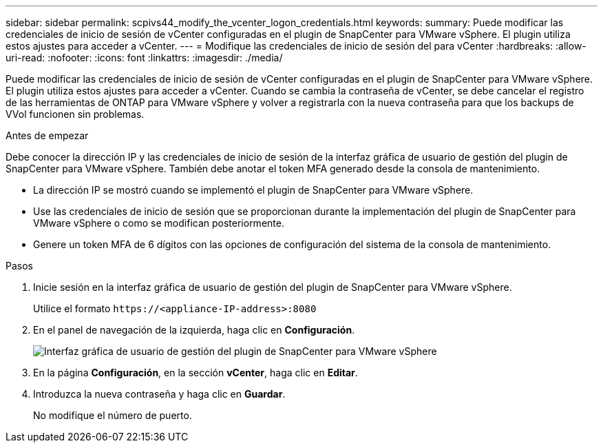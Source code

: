 ---
sidebar: sidebar 
permalink: scpivs44_modify_the_vcenter_logon_credentials.html 
keywords:  
summary: Puede modificar las credenciales de inicio de sesión de vCenter configuradas en el plugin de SnapCenter para VMware vSphere. El plugin utiliza estos ajustes para acceder a vCenter. 
---
= Modifique las credenciales de inicio de sesión del para vCenter
:hardbreaks:
:allow-uri-read: 
:nofooter: 
:icons: font
:linkattrs: 
:imagesdir: ./media/


[role="lead"]
Puede modificar las credenciales de inicio de sesión de vCenter configuradas en el plugin de SnapCenter para VMware vSphere. El plugin utiliza estos ajustes para acceder a vCenter. Cuando se cambia la contraseña de vCenter, se debe cancelar el registro de las herramientas de ONTAP para VMware vSphere y volver a registrarla con la nueva contraseña para que los backups de VVol funcionen sin problemas.

.Antes de empezar
Debe conocer la dirección IP y las credenciales de inicio de sesión de la interfaz gráfica de usuario de gestión del plugin de SnapCenter para VMware vSphere. También debe anotar el token MFA generado desde la consola de mantenimiento.

* La dirección IP se mostró cuando se implementó el plugin de SnapCenter para VMware vSphere.
* Use las credenciales de inicio de sesión que se proporcionan durante la implementación del plugin de SnapCenter para VMware vSphere o como se modifican posteriormente.
* Genere un token MFA de 6 dígitos con las opciones de configuración del sistema de la consola de mantenimiento.


.Pasos
. Inicie sesión en la interfaz gráfica de usuario de gestión del plugin de SnapCenter para VMware vSphere.
+
Utilice el formato `\https://<appliance-IP-address>:8080`

. En el panel de navegación de la izquierda, haga clic en *Configuración*.
+
image:scpivs44_image30.png["Interfaz gráfica de usuario de gestión del plugin de SnapCenter para VMware vSphere"]

. En la página *Configuración*, en la sección *vCenter*, haga clic en *Editar*.
. Introduzca la nueva contraseña y haga clic en *Guardar*.
+
No modifique el número de puerto.



